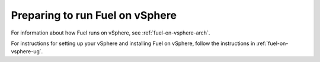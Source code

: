
.. _fuel-on-vsphere-plan:

Preparing to run Fuel on vSphere
================================

For information about how Fuel runs on vSphere,
see :ref:`fuel-on-vsphere-arch`.

For instructions for setting up your vSphere
and installing Fuel on vSphere,
follow the instructions in :ref:`fuel-on-vsphere-ug`.


